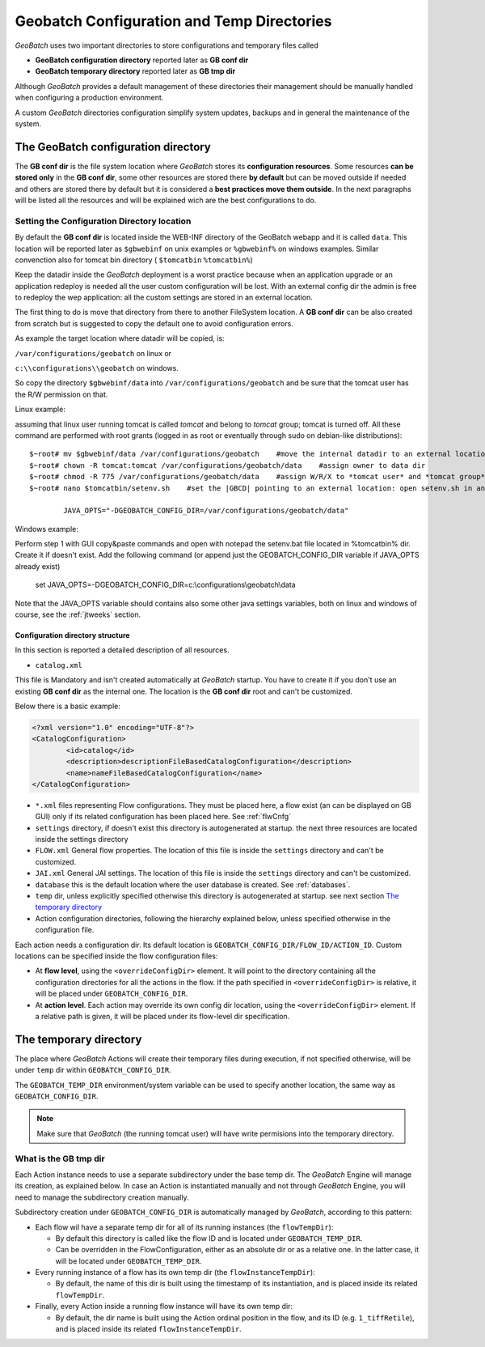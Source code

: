 .. |GB| replace:: *GeoBatch*
.. |GS| replace:: *GeoServer*
.. |GBCD| replace:: **GB conf dir**
.. |GBTD| replace:: **GB tmp dir**

.. _`datadir`:

Geobatch Configuration and Temp Directories
======================================

|GB| uses two important directories to store configurations and temporary files called 

* **GeoBatch configuration directory** reported later as |GBCD|
* **GeoBatch temporary directory** reported later as |GBTD|

Although |GB| provides a default management of these directories their management should be manually handled when configuring a production environment.

A custom |GB| directories configuration simplify system updates, backups and in general the maintenance of the system.


The GeoBatch configuration directory
-----------------------------------------

The |GBCD| is the file system location where |GB| stores its **configuration resources**. Some resources **can be stored only** in the |GBCD|, some other resources are stored there **by default** but can be moved outside if needed and others are stored there by default but it is considered a **best practices move them outside**. In the next paragraphs will be listed all the resources and will be explained wich are the best configurations to do. 

Setting the Configuration Directory location
,,,,,,,,,,,,,,,,,,,,,,,,,,,,,,,,,,,,,,,,,,,,

By default the |GBCD| is located inside the WEB-INF directory of the GeoBatch webapp and it is called ``data``. This location will be reported later as ``$gbwebinf`` on unix examples or ``%gbwebinf%`` on windows examples. Similar convenction also for tomcat bin directory ( ``$tomcatbin`` ``%tomcatbin%``)

Keep the datadir inside the |GB| deployment is a worst practice because when an application upgrade or an application redeploy is needed all the user custom configuration will be lost. With an external config dir the admin is free to redeploy the wep application: all the custom settings are stored in an external location.

The first thing to do is move that directory from there to another FileSystem location. A |GBCD| can be also created from scratch but is suggested to copy the default one to avoid configuration errors.

As example the target location where datadir will be copied, is:

``/var/configurations/geobatch`` on linux or

``c:\\configurations\\geobatch`` on windows.

So copy the directory ``$gbwebinf/data`` into ``/var/configurations/geobatch`` and be sure that the tomcat user has the R/W permission on that.

Linux example:

assuming that linux user running tomcat is called *tomcat* and belong to *tomcat* group; tomcat is turned off. All these command are performed with root grants (logged in as root or eventually through sudo on debian-like distributions)::

	$~root# mv $gbwebinf/data /var/configurations/geobatch    #move the internal datadir to an external location
	$~root# chown -R tomcat:tomcat /var/configurations/geobatch/data    #assign owner to data dir
	$~root# chmod -R 775 /var/configurations/geobatch/data    #assign W/R/X to *tomcat user* and *tomcat group*, R/X to others
	$~root# nano $tomcatbin/setenv.sh    #set the |GBCD| pointing to an external location: open setenv.sh in an editor then save the changes done. (The file is created if soesn't exist)
	
		JAVA_OPTS="-DGEOBATCH_CONFIG_DIR=/var/configurations/geobatch/data"
		
	
Windows example:
	
Perform step 1 with GUI copy&paste commands and open with notepad the setenv.bat file located in %tomcatbin% dir. Create it if doesn't exist. Add the following command (or append just the GEOBATCH_CONFIG_DIR variable if JAVA_OPTS already exist)

		set JAVA_OPTS=-DGEOBATCH_CONFIG_DIR=c:\\configurations\\geobatch\\data

Note that the JAVA_OPTS variable should contains also some other java settings variables, both on linux and windows of course, see the :ref:`jtweeks` section.


Configuration directory structure
.................................

In this section is reported a detailed description of all resources.

* ``catalog.xml``

This file is Mandatory and isn't created automatically at |GB| startup. You have to create it if you don't use an existing |GBCD| as the internal one. The location is the |GBCD| root and can't be customized.

Below there is a basic example:

.. code-block:: xml

	<?xml version="1.0" encoding="UTF-8"?>
	<CatalogConfiguration>
		<id>catalog</id>
		<description>descriptionFileBasedCatalogConfiguration</description>
		<name>nameFileBasedCatalogConfiguration</name>
	</CatalogConfiguration>

* ``*.xml`` files representing Flow configurations. They must be placed here, a flow exist (an can be displayed on GB GUI) only if its related configuration has been placed here. See :ref:`flwCnfg`
	
* ``settings`` directory, if doesn't exist this directory is autogenerated at startup. the next three resources are located inside the settings directory

* ``FLOW.xml`` General flow properties. The location of this file is inside the ``settings`` directory and can't be customized.

* ``JAI.xml`` General JAI settings. The location of this file is inside the ``settings`` directory and can't be customized.

* ``database`` this is the default location where the user database is created. See :ref:`databases`.

* ``temp`` dir, unless explicitly specified otherwise this directory is autogenerated at startup. see next section `The temporary directory`_

* Action configuration directories, following the hierarchy explained below, unless specified otherwise in the configuration file.

Each action needs a configuration dir. Its default location is ``GEOBATCH_CONFIG_DIR/FLOW_ID/ACTION_ID``. Custom locations can be specified inside the flow configuration files:

* At **flow level**, using the ``<overrideConfigDir>`` element. It will point to the directory containing all the configuration directories for all the actions in the flow. If the path specified in ``<overrideConfigDir>`` is relative, it will be placed under ``GEOBATCH_CONFIG_DIR``.

* At **action level**. Each action may override its own config dir location, using the ``<overrideConfigDir>`` element. If a relative path is given, it will be placed under its flow-level dir specification.

The temporary directory
-----------------------

The place where |GB| Actions will create their temporary files during execution, if not specified otherwise, will be under ``temp`` dir within ``GEOBATCH_CONFIG_DIR``.

The ``GEOBATCH_TEMP_DIR`` environment/system variable can be used to specify another location, the same way as ``GEOBATCH_CONFIG_DIR``.

.. note:: Make sure that |GB| (the running tomcat user) will have write permisions into the temporary directory.

What is the |GBTD|
,,,,,,,,,,,,,,,,,,,,,,,

Each Action instance needs to use a separate subdirectory under the base temp dir. The |GB| Engine will manage its creation, as explained below. In case an Action is instantiated manually and not through |GB| Engine, you will need to manage the subdirectory creation manually.

Subdirectory creation under ``GEOBATCH_CONFIG_DIR`` is automatically managed by |GB|, according to this pattern:

* Each flow wil have a separate temp dir for all of its running instances (the ``flowTempDir``):

  * By default this directory is called like the flow ID and is located under ``GEOBATCH_TEMP_DIR``.
  * Can be overridden in the FlowConfiguration, either as an absolute dir or as a relative one. In the latter case, it will be located under ``GEOBATCH_TEMP_DIR``.

* Every running instance of a flow has its own temp dir (the ``flowInstanceTempDir``):

  * By default, the name of this dir is built using the timestamp of its instantiation, and is placed inside its related ``flowTempDir``.

* Finally, every Action inside a running flow instance will have its own temp dir:

  * By default, the dir name is built using the Action ordinal position in the flow, and its ID (e.g. ``1_tiffRetile``), and is placed inside its related ``flowInstanceTempDir``.
